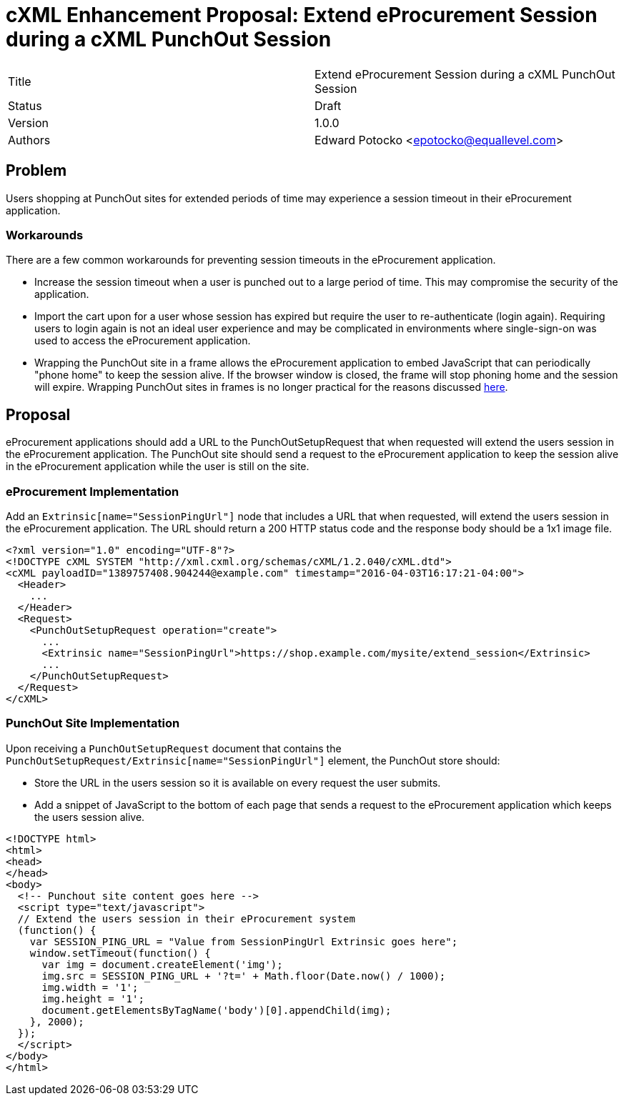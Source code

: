 
= cXML Enhancement Proposal: Extend eProcurement Session during a cXML PunchOut Session

[width="100%"]
|=========================================================
| Title | Extend eProcurement Session during a cXML PunchOut Session
| Status | Draft
| Version | 1.0.0
| Authors | Edward Potocko <epotocko@equallevel.com>
|=========================================================

== Problem
Users shopping at PunchOut sites for extended periods of time may experience a session timeout in their eProcurement application.

=== Workarounds
There are a few common workarounds for preventing session timeouts in the eProcurement application.  

* Increase the session timeout when a user is punched out to a large period of time. This may compromise the security of the application.
* Import the cart upon for a user whose session has expired but require the user to re-authenticate (login again). Requiring users to login again is not an ideal user experience and may be complicated in environments where single-sign-on was used to access the eProcurement application.
* Wrapping the PunchOut site in a frame allows the eProcurement application to embed JavaScript that can periodically "phone home" to keep the session alive. If the browser window is closed, the frame will stop phoning home and the session will expire. Wrapping PunchOut sites in frames is no longer practical for the reasons discussed https://punchoutcommerce.com/rfc/cxml/punchout-return-link/[here].

== Proposal
eProcurement applications should add a URL to the PunchOutSetupRequest that when requested will extend the users session in the eProcurement application. The PunchOut site should send a request to the eProcurement application to keep the session alive in the eProcurement application while the user is still on the site.

=== eProcurement Implementation
Add an `Extrinsic[name="SessionPingUrl"]` node that includes a URL that when requested, will extend the users session in the eProcurement application. The URL should return a 200 HTTP status code and the response body should be a 1x1 image file.

[source,xml]
----
<?xml version="1.0" encoding="UTF-8"?>
<!DOCTYPE cXML SYSTEM "http://xml.cxml.org/schemas/cXML/1.2.040/cXML.dtd">
<cXML payloadID="1389757408.904244@example.com" timestamp="2016-04-03T16:17:21-04:00">
  <Header>
    ...
  </Header>
  <Request>
    <PunchOutSetupRequest operation="create">
      ...
      <Extrinsic name="SessionPingUrl">https://shop.example.com/mysite/extend_session</Extrinsic>
      ...
    </PunchOutSetupRequest>
  </Request>
</cXML>
----

=== PunchOut Site Implementation
Upon receiving a `PunchOutSetupRequest` document that contains the `PunchOutSetupRequest/Extrinsic[name="SessionPingUrl"]` element, the PunchOut store should:

* Store the URL in the users session so it is available on every request the user submits.
* Add a snippet of JavaScript to the bottom of each page that sends a request to the eProcurement application which keeps the users session alive.

[source,html]
----
<!DOCTYPE html>
<html>
<head>
</head>
<body>
  <!-- Punchout site content goes here -->  
  <script type="text/javascript">
  // Extend the users session in their eProcurement system
  (function() {
    var SESSION_PING_URL = "Value from SessionPingUrl Extrinsic goes here";
    window.setTimeout(function() {
      var img = document.createElement('img');
      img.src = SESSION_PING_URL + '?t=' + Math.floor(Date.now() / 1000);
      img.width = '1';
      img.height = '1';
      document.getElementsByTagName('body')[0].appendChild(img);
    }, 2000);
  });
  </script>
</body>
</html>
----
